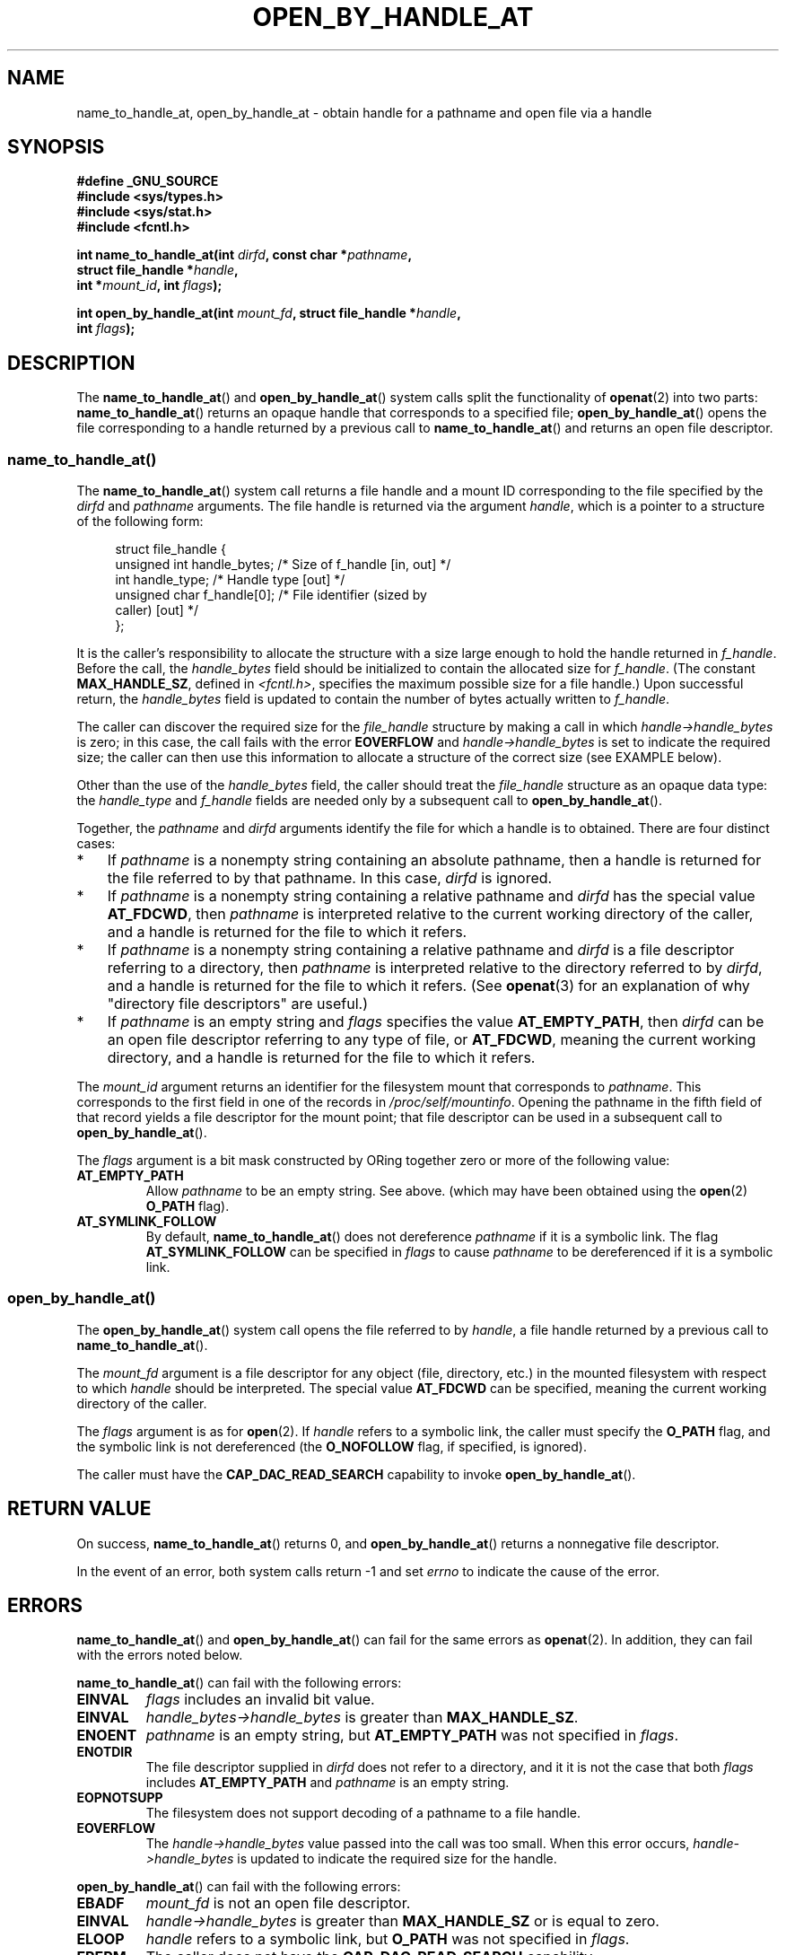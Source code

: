 '\" t -*- coding: UTF-8 -*-
.\" Copyright (c) 2014 by Michael Kerrisk <mtk.manpages@gmail.com>
.\"
.\" %%%LICENSE_START(VERBATIM)
.\" Permission is granted to make and distribute verbatim copies of this
.\" manual provided the copyright notice and this permission notice are
.\" preserved on all copies.
.\"
.\" Permission is granted to copy and distribute modified versions of this
.\" manual under the conditions for verbatim copying, provided that the
.\" entire resulting derived work is distributed under the terms of a
.\" permission notice identical to this one.
.\"
.\" Since the Linux kernel and libraries are constantly changing, this
.\" manual page may be incorrect or out-of-date.  The author(s) assume no
.\" responsibility for errors or omissions, or for damages resulting from
.\" the use of the information contained herein.  The author(s) may not
.\" have taken the same level of care in the production of this manual,
.\" which is licensed free of charge, as they might when working
.\" professionally.
.\"
.\" Formatted or processed versions of this manual, if unaccompanied by
.\" the source, must acknowledge the copyright and authors of this work.
.\" %%%LICENSE_END
.\"
.TH OPEN_BY_HANDLE_AT 2 2014-03-24 "Linux" "Linux Programmer's Manual"
.SH NAME
name_to_handle_at, open_by_handle_at \- obtain handle
for a pathname and open file via a handle
.SH SYNOPSIS
.nf
.B #define _GNU_SOURCE
.B #include <sys/types.h>
.B #include <sys/stat.h>
.B #include <fcntl.h>

.BI "int name_to_handle_at(int " dirfd ", const char *" pathname ,
.BI "                      struct file_handle *" handle ,
.BI "                      int *" mount_id ", int " flags );

.BI "int open_by_handle_at(int " mount_fd ", struct file_handle *" handle ,
.BI "                      int " flags );
.fi
.SH DESCRIPTION
The
.BR name_to_handle_at ()
and
.BR open_by_handle_at ()
system calls split the functionality of
.BR openat (2)
into two parts:
.BR name_to_handle_at ()
returns an opaque handle that corresponds to a specified file;
.BR open_by_handle_at ()
opens the file corresponding to a handle returned by a previous call to
.BR name_to_handle_at ()
and returns an open file descriptor.
.\"
.\"
.SS name_to_handle_at()
The
.BR name_to_handle_at ()
system call returns a file handle and a mount ID corresponding to
the file specified by the
.IR dirfd
and
.IR pathname
arguments.
The file handle is returned via the argument
.IR handle ,
which is a pointer to a structure of the following form:

.in +4n
.nf
struct file_handle {
    unsigned int  handle_bytes;   /* Size of f_handle [in, out] */
    int           handle_type;    /* Handle type [out] */
    unsigned char f_handle[0];    /* File identifier (sized by
                                     caller) [out] */
};
.fi
.in
.PP
It is the caller's responsibility to allocate the structure
with a size large enough to hold the handle returned in
.IR f_handle .
Before the call, the
.IR handle_bytes
field should be initialized to contain the allocated size for
.IR f_handle .
(The constant
.BR MAX_HANDLE_SZ ,
defined in
.IR <fcntl.h> ,
specifies the maximum possible size for a file handle.)
Upon successful return, the
.IR handle_bytes
field is updated to contain the number of bytes actually written to
.IR f_handle .

The caller can discover the required size for the
.I file_handle
structure by making a call in which
.IR handle->handle_bytes
is zero;
in this case, the call fails with the error
.BR EOVERFLOW
and
.IR handle->handle_bytes
is set to indicate the required size;
the caller can then use this information to allocate a structure
of the correct size (see EXAMPLE below).

Other than the use of the
.IR handle_bytes
field, the caller should treat the
.IR file_handle
structure as an opaque data type: the
.IR handle_type
and
.IR f_handle
fields are needed only by a subsequent call to
.BR open_by_handle_at ().

Together, the
.I pathname
and
.I dirfd
arguments identify the file for which a handle is to obtained.
There are four distinct cases:
.IP * 3
If
.I pathname
is a nonempty string containing an absolute pathname,
then a handle is returned for the file referred to by that pathname.
In this case,
.IR dirfd
is ignored.
.IP *
If
.I pathname
is a nonempty string containing a relative pathname and
.IR dirfd
has the special value
.BR AT_FDCWD ,
then
.I pathname
is interpreted relative to the current working directory of the caller,
and a handle is returned for the file to which it refers.
.IP *
If
.I pathname
is a nonempty string containing a relative pathname and
.IR dirfd
is a file descriptor referring to a directory, then
.I pathname
is interpreted relative to the directory referred to by
.IR dirfd ,
and a handle is returned for the file to which it refers.
(See
.BR openat (3)
for an explanation of why "directory file descriptors" are useful.)
.IP *
If
.I pathname
is an empty string and
.I flags
specifies the value
.BR AT_EMPTY_PATH ,
then
.IR dirfd
can be an open file descriptor referring to any type of file,
or
.BR AT_FDCWD ,
meaning the current working directory,
and a handle is returned for the file to which it refers.
.PP
The
.I mount_id
argument returns an identifier for the filesystem
mount that corresponds to
.IR pathname .
This corresponds to the first field in one of the records in
.IR /proc/self/mountinfo .
Opening the pathname in the fifth field of that record yields a file
descriptor for the mount point;
that file descriptor can be used in a subsequent call to
.BR open_by_handle_at ().

The
.I flags
argument is a bit mask constructed by ORing together
zero or more of the following value:
.TP
.B AT_EMPTY_PATH
Allow
.I pathname
to be an empty string.
See above.
(which may have been obtained using the
.BR open (2)
.B O_PATH
flag).
.TP
.B AT_SYMLINK_FOLLOW
By default,
.BR name_to_handle_at ()
does not dereference
.I pathname
if it is a symbolic link.
The flag
.B AT_SYMLINK_FOLLOW
can be specified in
.I flags
to cause
.I pathname
to be dereferenced if it is a symbolic link.
.SS open_by_handle_at()
The
.BR open_by_handle_at ()
system call opens the file referred to by
.IR handle ,
a file handle returned by a previous call to
.BR name_to_handle_at ().

The
.IR mount_fd
argument is a file descriptor for any object (file, directory, etc.)
in the mounted filesystem with respect to which
.IR handle
should be interpreted.
The special value
.B AT_FDCWD
can be specified, meaning the current working directory of the caller.

The
.I flags
argument
is as for
.BR open (2).
.\" FIXME: Confirm that the following is intended behavior.
.\"        (It certainly seems to be the behavior, from experimenting.)
If
.I handle
refers to a symbolic link, the caller must specify the
.B O_PATH
flag, and the symbolic link is not dereferenced (the
.B O_NOFOLLOW
flag, if specified, is ignored).

The caller must have the
.B CAP_DAC_READ_SEARCH
capability to invoke
.BR open_by_handle_at ().
.SH RETURN VALUE
On success,
.BR name_to_handle_at ()
returns 0,
and
.BR open_by_handle_at ()
returns a nonnegative file descriptor.

In the event of an error, both system calls return \-1 and set
.I errno
to indicate the cause of the error.
.SH ERRORS
.BR name_to_handle_at ()
and
.BR open_by_handle_at ()
can fail for the same errors as
.BR openat (2).
In addition, they can fail with the errors noted below.

.BR name_to_handle_at ()
can fail with the following errors:
.TP
.B EINVAL
.I flags
includes an invalid bit value.
.TP
.B EINVAL
.IR handle_bytes\->handle_bytes
is greater than
.BR MAX_HANDLE_SZ .
.TP
.B ENOENT
.I pathname
is an empty string, but
.BR AT_EMPTY_PATH
was not specified in
.IR flags .
.TP
.B ENOTDIR
The file descriptor supplied in
.I dirfd
does not refer to a directory,
and it it is not the case that both
.I flags
includes
.BR AT_EMPTY_PATH
and
.I pathname
is an empty string.
.TP
.B EOPNOTSUPP
The filesystem does not support decoding of a pathname to a file handle.
.TP
.B EOVERFLOW
The
.I handle->handle_bytes
value passed into the call was too small.
When this error occurs,
.I handle->handle_bytes
is updated to indicate the required size for the handle.
.\"
.\"
.PP
.BR open_by_handle_at ()
can fail with the following errors:
.TP
.B EBADF
.IR mount_fd
is not an open file descriptor.
.TP
.B EINVAL
.I handle->handle_bytes
is greater than
.BR MAX_HANDLE_SZ
or is equal to zero.
.TP
.B ELOOP
.\" FIXME (see earlier FIXME). Is this the intended behavior?
.I handle
refers to a symbolic link, but
.B O_PATH
was not specified in
.IR flags .
.TP
.B EPERM
The caller does not have the
.BR CAP_DAC_READ_SEARCH
capability.
.TP
.B ESTALE
The specified
.I handle
is no longer valid.
.SH VERSIONS
These system calls first appeared in Linux 2.6.39.
.SH CONFORMING TO
These system calls are nonstandard Linux extensions.
.SH NOTES
A file handle can be generated in one process using
.BR name_to_handle_at ()
and later used in a different process that calls
.BR open_by_handle_at ().

Not all filesystem types support the translation of pathnames to
file handles.
.\" FIXME NeilBrown noted:
.\"    ESTALE is also returned if the filesystem does not support
.\"    file-handle -> file mappings.
.\"    On filesystems which don't provide export_operations (/sys /proc
.\"    ubifs romfs cramfs nfs coda ... several others) name_to_handle_at
.\"    will produce a generic handle using the 32 bit inode and 32 bit
.\"    i_generation. open_by_name_at given this (or any) filehandle
.\"    will fail with ESTALE.
.\" However, on /proc and /sys, at least, name_to_handle_at() fails with
.\" EOPNOTSUPP. Are there really filesystems that can deliver ESTALE (the
.\" same error as for an invalid file handle) in the above circumstances?

A file handle may become invalid ("stale") if a file is deleted,
or for other filesystem-specific reasons.
Invalid handles are notified by an
.B ESTALE
error from
.BR open_by_name_at ().

These system calls are designed for use by user-space file servers.
For example, a user-space NFS server might generate a file handle
and pass it to an NFS client.
Later, when the client wants to open the file,
it could pass the handle back to the server.
.\" https://lwn.net/Articles/375888/
.\"	"Open by handle" - Jonathan Corbet, 2010-02-23
This sort of functionality allows a user-space file server to operate in
a stateless fashion with respect to the files it serves.

If
.I pathname
refers to a symbolic link and
.IR flags
does not specify
.BR AT_SYMLINK_FOLLOW ,
then
.BR name_to_handle_at ()
returns a handle for the link (rather than the file to which it refers).
.\" commit bcda76524cd1fa32af748536f27f674a13e56700
The process receiving the handle can later perform operations
on the symbolic link by converting the handle to a file descriptor using
.BR open_by_handle_at ()
with the
.BR O_PATH
flag, and then passing the file descriptor as the
.IR dirfd
argument in system calls such as
.BR readlinkat (2)
and
.BR fchownat (2).
.SS Obtaining a persistent filesystem ID
The mount IDs in
.IR /proc/self/mountinfo
can be reused as filesystems are unmounted and mounted.
Therefore, the mount ID returned by
.BR name_to_handle_at (3)
(in
.IR *mount_id )
should not be treated as a persistent identifier
for the corresponding mounted filesystem.
However, an application can use the information in the
.I mountinfo
record that corresponds to the mount ID
to derive a persistent identifier.

For example, one can use the device name in the fifth field of the
.I mountinfo
record to search for the corresponding device UUID via the symbolic links in
.IR /dev/disks/by-uuid .
(A more comfortable way of obtaining the UUID is to use the
.\" e.g., http://stackoverflow.com/questions/6748429/using-libblkid-to-find-uuid-of-a-partition
.BR libblkid (3)
library.)
That process can then be reversed,
using the UUID to look up the device name,
and then obtaining the corresponding mount point,
in order to produce the
.IR mount_fd
argument used by
.BR open_by_name_at ().
.SH EXAMPLE
The two programs below demonstrate the use of
.BR name_to_handle_at ()
and
.BR open_by_handle_at ().
The first program
.RI ( t_name_to_handle_at.c )
uses
.BR name_to_handle_at ()
to obtain the file handle and mount ID
for the file specified in its command-line argument;
the handle and ID are written to standard output.

The second program
.RI ( t_open_by_handle_at.c )
reads a mount ID and file handle from standard input.
The program then employs
.BR open_by_handle_at ()
to open the file using that handle.
If an optional command-line argument is supplied, then the
.IR mount_fd
argument for
.BR open_by_handle_at ()
is obtained by opening the directory named in that argument.
Otherwise,
.IR mount_fd
is obtained by scanning
.IR /proc/self/mountinfo
to find a record whose mount ID matches the mount ID
read from standard input,
and the mount directory specified in that record is opened.
(These programs do not deal with the fact that mount IDs are not persistent.)

The following shell session demonstrates the use of these two programs:

.in +4n
.nf
$ \fBecho 'Kannst du bitte überlegen?' > cecilia.txt\fP
$ \fB./t_name_to_handle_at cecilia.txt > fh\fP
$ \fB./t_open_by_handle_at < fh\fP
open_by_handle_at: Operation not permitted
$ \fBsudo ./t_open_by_handle_at < fh\fP      # Need CAP_SYS_ADMIN
Read 28 bytes
$ \fBrm cecilia.txt\fP
.fi
.in

Now we delete and (quickly) re-create the file so that
it has the same content and (by chance) the same inode.
Nevertheless,
.BR open_by_handle_at ()
.\" Christoph Hellwig: That's why the file handles contain a generation
.\" counter that gets incremented in this case.
recognizes that the original file referred to by the file handle
no longer exists.

.in +4n
.nf
$ \fBstat \-\-printf="%i\\n" cecilia.txt\fP       # Display inode number 
4072121
$ \fBrm cecilia.txt\fP
$ \fBecho 'Kannst du bitte überlegen?' > cecilia.txt\fP
$ \fBstat \-\-printf="%i\\n" cecilia.txt\fP       # Check inode number
4072121
$ \fBsudo ./t_open_by_handle_at < fh\fP
open_by_handle_at: Stale NFS file handle
.fi
.in
.SS Program source: t_name_to_handle_at.c
\&
.nf
#define _GNU_SOURCE
#include <sys/types.h>
#include <sys/stat.h>
#include <fcntl.h>
#include <stdio.h>
#include <stdlib.h>
#include <unistd.h>
#include <errno.h>
#include <string.h>

#define errExit(msg)    do { perror(msg); exit(EXIT_FAILURE); \\
                        } while (0)

int
main(int argc, char *argv[])
{
    struct file_handle *fhp;
    int mount_id, fhsize, s;

    if (argc < 2 || strcmp(argv[1], "\-\-help") == 0) {
        fprintf(stderr, "Usage: %s pathname\\n", argv[0]);
        exit(EXIT_FAILURE);
    }

    /* Allocate file_handle structure */

    fhsize = sizeof(struct file_handle *);
    fhp = malloc(fhsize);
    if (fhp == NULL)
        errExit("malloc");

    /* Make an initial call to name_to_handle_at() to discover
       the size required for file handle */

    fhp\->handle_bytes = 0;
    s = name_to_handle_at(AT_FDCWD, argv[1], fhp, &mount_id, 0);
    if (s != \-1 || errno != EOVERFLOW) {
        fprintf(stderr, "Unexpected result from name_to_handle_at()\\n");
        exit(EXIT_FAILURE);
    }

    /* Reallocate file_handle structure with correct size */

    fhsize = sizeof(struct file_handle) + fhp\->handle_bytes;
    fhp = realloc(fhp, fhsize);         /* Copies fhp\->handle_bytes */
    if (fhp == NULL)
        errExit("realloc");

    /* Get file handle from pathname supplied on command line */

    if (name_to_handle_at(AT_FDCWD, argv[1], fhp, &mount_id, 0) == \-1)
        errExit("name_to_handle_at");

    /* Write mount ID, file handle size, and file handle to stdout,
       for later reuse by t_open_by_handle_at.c */

    if (write(STDOUT_FILENO, &mount_id, sizeof(int)) != sizeof(int) ||
            write(STDOUT_FILENO, &fhsize, sizeof(int)) != sizeof(int) ||
            write(STDOUT_FILENO, fhp, fhsize) != fhsize) {
        fprintf(stderr, "Write failure\\n");
        exit(EXIT_FAILURE);
    }

    exit(EXIT_SUCCESS);
}
.fi
.SS Program source: t_open_by_handle_at.c
\&
.nf
#define _GNU_SOURCE
#include <sys/types.h>
#include <sys/stat.h>
#include <fcntl.h>
#include <limits.h>
#include <stdio.h>
#include <stdlib.h>
#include <unistd.h>
#include <string.h>

#define errExit(msg)    do { perror(msg); exit(EXIT_FAILURE); \\
                        } while (0)

/* Scan /proc/self/mountinfo to find the line whose mount ID matches
   \(aqmount_id\(aq. (An easier way to do this is to install and use the
   \(aqlibmount\(aq library provided by the \(aqutil\-linux\(aq project.)
   Open the corresponding mount path and return the resulting file
   descriptor. */

static int
open_mount_path_by_id(int mount_id)
{
    char *linep;
    size_t lsize;
    char mount_path[PATH_MAX];
    int fmnt_id, fnd, nread;
    FILE *fp;

    fp  = fopen("/proc/self/mountinfo", "r");
    if (fp == NULL)
        errExit("fopen");

    for (fnd = 0; !fnd ; ) {
        linep = NULL;
        nread = getline(&linep, &lsize, fp);
        if (nread == \-1)
            break;

	nread = sscanf(linep, "%d %*d %*s %*s %s", &fmnt_id, mount_path);
        if (nread != 2) {
            fprintf(stderr, "Bad sscanf()\\n");
            exit(EXIT_FAILURE);
        }

        free(linep);

        if (fmnt_id == mount_id)
            fnd = 1;
    }

    fclose(fp);

    if (!fnd) {
        fprintf(stderr, "Could not find mount point\\n");
        exit(EXIT_FAILURE);
    }

    return open(mount_path, O_RDONLY | O_DIRECTORY);
}

int
main(int argc, char *argv[])
{
    struct file_handle *fhp;
    int mount_id, fd, mount_fd, fhsize;
    ssize_t nread;
#define BSIZE 1000
    char buf[BSIZE];

    if (argc > 1 && strcmp(argv[1], "\-\-help") == 0) {
        fprintf(stderr, "Usage: %s [mount\-dir]]\\n",
                argv[0]);
        exit(EXIT_FAILURE);
    }

    /* Read data produced by t_name_to_handle_at.c */

    if (read(STDIN_FILENO, &mount_id, sizeof(int)) != sizeof(int))
        errExit("read");

    if (read(STDIN_FILENO, &fhsize, sizeof(int)) != sizeof(int))
        errExit("read");

    fhp = malloc(fhsize);
    if (fhp == NULL)
        errExit("malloc");

    if (read(STDIN_FILENO, fhp, fhsize) != fhsize)
        errExit("read");

    /* Obtain file descriptor for mount point, either by opening
       the pathname specified on the command line, or by scanning
       /proc/self/mounts to find a mount that matches the \(aqmount_id\(aq
       obtained by name_to_handle_at() (in t_name_to_handle_at.c) */

    if (argc > 1)
        mount_fd = open(argv[1], O_RDONLY | O_DIRECTORY);
    else
        mount_fd = open_mount_path_by_id(mount_id);

    if (mount_fd == \-1)
        errExit("opening mount fd");

    /* Open name using handle and mount point */

    fd = open_by_handle_at(mount_fd, fhp, O_RDONLY);
    if (fd == \-1)
        errExit("open_by_handle_at");

    /* Try reading a few bytes from the file */

    nread = read(fd, buf, BSIZE);
    if (nread == \-1)
        errExit("read");
    printf("Read %ld bytes\\n", (long) nread);

    exit(EXIT_SUCCESS);
}
.fi
.SH SEE ALSO
.BR blkid (1),
.BR findfs (1),
.BR open (2),
.BR libblkid (3),
.BR mount (8)

The
.I libblkid
and
.I libmount
documentation under the latest
.I util-linux
release at
.UR https://www.kernel.org/pub/linux/utils/util-linux/
.UE
